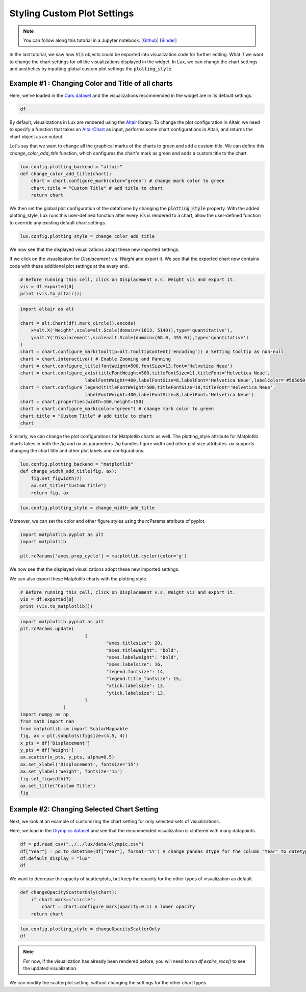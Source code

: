 ********************************
Styling Custom Plot Settings 
********************************

.. note:: You can follow along this tutorial in a Jupyter notebook. [`Github <https://github.com/lux-org/lux-binder/blob/master/tutorial/4-chart-settings.ipynb>`_] [`Binder <https://mybinder.org/v2/gh/lux-org/lux-binder/master?urlpath=tree/tutorial/4-chart-settings.ipynb>`_]

In the last tutorial, we saw how :code:`Vis` objects could be exported into visualization code for further editing. What if we want to change the chart settings for *all* the visualizations displayed in the widget. In Lux, we can change the chart settings and aesthetics by inputting global custom plot settings the :code:`plotting_style`.

Example #1 : Changing Color and Title of all charts
---------------------------------------------------

Here, we've loaded in the `Cars dataset <http://lib.stat.cmu.edu/datasets/>`_ and the visualizations recommended in the widget are in its default settings.

.. code-block:: python
	
	df

.. image:: ../img/style-1.png
  :width: 700
  :align: center 

By default, visualizations in Lux are rendered using the `Altair <https://altair-viz.github.io/index.html>`_ library.
To change the plot configuration in Altair, we need to specify a function that takes an `AltairChart <https://altair-viz.github.io/user_guide/generated/toplevel/altair.Chart.html?highlight=chart>`_ as input, performs some chart configurations in Altair, and returns the chart object as an output.

Let's say that we want to change all the graphical marks of the charts to green and add a custom title. We can define this `change_color_add_title` function, which configures the chart's mark as green and adds a custom title to the chart.

.. code-block:: python

    lux.config.plotting_backend = "altair"
    def change_color_add_title(chart):
        chart = chart.configure_mark(color="green") # change mark color to green
        chart.title = "Custom Title" # add title to chart
        return chart

We then set the global plot configuration of the dataframe by changing the :code:`plotting_style` property. With the added plotting_style, Lux runs this user-defined function after every `Vis` is rendered to a chart, allow the user-defined function to override any existing default chart settings.

.. code-block:: python
	
	lux.config.plotting_style = change_color_add_title

We now see that the displayed visualizations adopt these new imported settings.

.. image:: ../img/style-2.png
  :width: 700
  :align: center 

If we click on the visualization for `Displacement` v.s. `Weight` and export it. We see that the exported chart now contains code with these additional plot settings at the every end.

.. code-block:: python
	
	# Before running this cell, click on Displacement v.s. Weight vis and export it.
	vis = df.exported[0]
	print (vis.to_altair())

.. image:: ../img/style-3.png
  :width: 700
  :align: center 

.. code-block:: python
	
	import altair as alt

	chart = alt.Chart(df).mark_circle().encode(
	    x=alt.X('Weight',scale=alt.Scale(domain=(1613, 5140)),type='quantitative'),
	    y=alt.Y('Displacement',scale=alt.Scale(domain=(68.0, 455.0)),type='quantitative')
	)
	chart = chart.configure_mark(tooltip=alt.TooltipContent('encoding')) # Setting tooltip as non-null
	chart = chart.interactive() # Enable Zooming and Panning
	chart = chart.configure_title(fontWeight=500,fontSize=13,font='Helvetica Neue')
	chart = chart.configure_axis(titleFontWeight=500,titleFontSize=11,titleFont='Helvetica Neue',
				labelFontWeight=400,labelFontSize=8,labelFont='Helvetica Neue',labelColor='#505050')
	chart = chart.configure_legend(titleFontWeight=500,titleFontSize=10,titleFont='Helvetica Neue',
				labelFontWeight=400,labelFontSize=8,labelFont='Helvetica Neue')
	chart = chart.properties(width=160,height=150)
	chart = chart.configure_mark(color="green") # change mark color to green
	chart.title = "Custom Title" # add title to chart
	chart

.. image:: ../img/style-4.png
  :width: 200
  :align: center 

Similarly, we can change the plot configurations for Matplotlib charts as well.
The plotting_style attribute for Matplotlib charts takes in both the `fig` and `ax` as parameters.
`fig` handles figure width and other plot size attributes. `ax` supports changing the chart title and other plot labels and configurations.

.. code-block:: python
	
    lux.config.plotting_backend = "matplotlib"
    def change_width_add_title(fig, ax):
        fig.set_figwidth(7)
        ax.set_title("Custom Title")
        return fig, ax

.. code-block:: python
	
	lux.config.plotting_style = change_width_add_title

Moreover, we can set the color and other figure styles using the rcParams attribute of pyplot.

.. code-block:: python

	import matplotlib.pyplot as plt
	import matplotlib

	plt.rcParams['axes.prop_cycle'] = matplotlib.cycler(color='g')


We now see that the displayed visualizations adopt these new imported settings.

.. image:: ../img/style-7.png
  :width: 700
  :align: center 

We can also export these Matplotlib charts with the plotting style.

.. code-block:: python
	
	# Before running this cell, click on Displacement v.s. Weight vis and export it.
	vis = df.exported[0]
	print (vis.to_matplotlib())

.. image:: ../img/style-8.png
  :width: 700
  :align: center 

.. code-block:: python
	
	import matplotlib.pyplot as plt
	plt.rcParams.update(
				{
					"axes.titlesize": 20,
					"axes.titleweight": "bold",
					"axes.labelweight": "bold",
					"axes.labelsize": 16,
					"legend.fontsize": 14,
					"legend.title_fontsize": 15,
					"xtick.labelsize": 13,
					"ytick.labelsize": 13,
				}
			)
	import numpy as np
	from math import nan
	from matplotlib.cm import ScalarMappable
	fig, ax = plt.subplots(figsize=(4.5, 4))
	x_pts = df['Displacement']
	y_pts = df['Weight']
	ax.scatter(x_pts, y_pts, alpha=0.5)
	ax.set_xlabel('Displacement', fontsize='15')
	ax.set_ylabel('Weight', fontsize='15')
	fig.set_figwidth(7)
	ax.set_title("Custom Title")
	fig

.. image:: ../img/style-9.png
  :width: 200
  :align: center 

Example #2: Changing Selected Chart Setting
-------------------------------------------

Next, we look at an example of customizing the chart setting for only selected sets of visualizations. 

Here, we load in the `Olympics dataset <https://www.kaggle.com/heesoo37/120-years-of-olympic-history-athletes-and-results>`_ and see that the recommended visualization is cluttered with many datapoints.

.. code-block:: python
	
	df = pd.read_csv("../../lux/data/olympic.csv")
	df["Year"] = pd.to_datetime(df["Year"], format='%Y') # change pandas dtype for the column "Year" to datetype
	df.default_display = "lux"
	df

.. image:: ../img/style-5.png
  :width: 700
  :align: center

We want to decrease the opacity of scatterplots, but keep the opacity for the other types of visualization as default.

.. code-block:: python
	
	def changeOpacityScatterOnly(chart):
	    if chart.mark=='circle':
	        chart = chart.configure_mark(opacity=0.1) # lower opacity
	    return chart

.. code-block:: python
	
	lux.config.plotting_style = changeOpacityScatterOnly
	df

.. image:: ../img/style-6.png
  :width: 700
  :align: center 

.. note:: For now, if the visualization has already been rendered before, you will need to run `df.expire_recs()` to see the updated visualization.

We can modify the scatterplot setting, without changing the settings for the other chart types.
